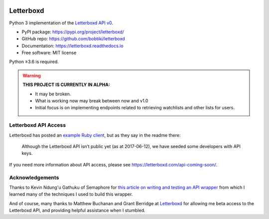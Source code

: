 .. Semaphore Build Status
.. image:: https://semaphoreci.com/api/v1/bobtiki/letterboxd/branches/master/badge.svg
   :target: https://semaphoreci.com/bobtiki/letterboxd

.. Travis CI build status
.. image:: https://travis-ci.org/bobtiki/letterboxd.svg?branch=master
   :target: https://travis-ci.org/bobtiki/letterboxd

.. ReadTheDocs document status
.. image:: https://readthedocs.org/projects/letterboxd/badge/?version=latest
   :target: https://letterboxd.readthedocs.io/en/latest/?badge=latest

Letterboxd
==========

Python 3 implementation of the `Letterboxd API v0 <http://api-docs.letterboxd.com/>`_.

* PyPI package: https://pypi.org/project/letterboxd/
* GitHub repo: https://github.com/bobtiki/letterboxd
* Documentation: https://letterboxd.readthedocs.io
* Free software: MIT license

Python ≥3.6 is required.

.. warning::

    **THIS PROJECT IS CURRENTLY IN ALPHA:**

    - It may be broken.
    - What is working now may break between now and v1.0
    - Initial focus is on implementing endpoints related to retrieving watchlists and other lists for users.

Letterboxd API Access
---------------------

Letterboxd has posted an `example Ruby client <https://github.com/grantyb/letterboxd-api-example-ruby-client>`_, but as they say in the readme there:

    Although the Letterboxd API isn’t public yet (as at 2017-06-12), we have seeded some developers with API keys.

If you need more information about API access, please see `<https://letterboxd.com/api-coming-soon/>`_.

Acknowledgements
----------------

Thanks to Kevin Ndung'u Gathuku of Semaphore for `this article on writing and testing an API wrapper <https://semaphoreci.com/community/tutorials/building-and-testing-an-api-wrapper-in-python>`_ from which I learned many of the techniques I used to build this wrapper.

And of course, many thanks to Matthew Buchanan and Grant Berridge at `Letterboxd <https://letterboxd.com>`_ for allowing me beta access to the Letterboxd API, and providing helpful assistance when I stumbled.
